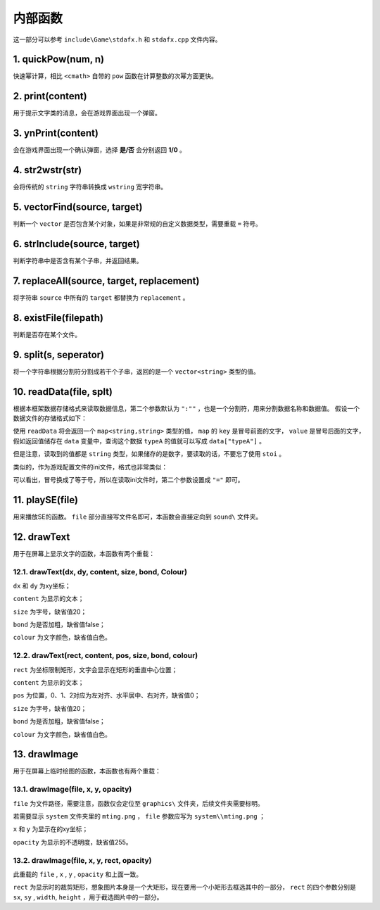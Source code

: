 内部函数
========

这一部分可以参考 ``include\Game\stdafx.h`` 和 ``stdafx.cpp`` 文件内容。

1. quickPow(num, n)
~~~~~~~~~~~~~~~~~~~

快速幂计算，相比 ``<cmath>`` 自带的 ``pow`` 函数在计算整数的次幂方面更快。

2. print(content)
~~~~~~~~~~~~~~~~

用于提示文字类的消息，会在游戏界面出现一个弹窗。

3. ynPrint(content)
~~~~~~~~~~~~~~~~~~

会在游戏界面出现一个确认弹窗，选择 **是/否** 会分别返回 **1/0** 。

4. str2wstr(str)
~~~~~~~~~~~~~~~~

会将传统的 ``string`` 字符串转换成 ``wstring`` 宽字符串。

5. vectorFind(source, target)
~~~~~~~~~~~~~~~~~~~~~~~~~~~~~
判断一个 ``vector`` 是否包含某个对象，如果是非常规的自定义数据类型，需要重载 ``=`` 符号。

6. strInclude(source, target)
~~~~~~~~~~~~~~~~~~~~~~~~~~~~~

判断字符串中是否含有某个子串，并返回结果。

7. replaceAll(source, target, replacement)
~~~~~~~~~~~~~~~~~~~~~~~~~~~~~~~~~~~~~~~~~~

将字符串 ``source`` 中所有的 ``target`` 都替换为 ``replacement`` 。


8. existFile(filepath)
~~~~~~~~~~~~~~~~~~~~~~

判断是否存在某个文件。

9. split(s, seperator)
~~~~~~~~~~~~~~~~~~~~~~

将一个字符串根据分割符分割成若干个子串，返回的是一个 ``vector<string>`` 类型的值。

10. readData(file, splt)
~~~~~~~~~~~~~~~~~~~~~~~

根据本框架数据存储格式来读取数据信息，第二个参数默认为 ``":""`` ，也是一个分割符，用来分割数据名称和数据值。 假设一个数据文件的存储格式如下：

.. code-block:: cpp
    :linenos:

    [data]
    typeA:abc
    typeB:def

使用 ``readData`` 将会返回一个 ``map<string,string>`` 类型的值， ``map`` 的 ``key`` 是冒号前面的文字， ``value`` 是冒号后面的文字，假如返回值储存在 ``data`` 变量中，查询这个数据 ``typeA`` 的值就可以写成 ``data["typeA"]`` 。

但是注意，读取到的值都是 ``string`` 类型，如果储存的是数字，要读取的话，不要忘了使用 ``stoi`` 。

类似的，作为游戏配置文件的ini文件，格式也非常类似：

.. code-block:: cpp
    :linenos:

    [data]
    typeA=abc
    typeB=def

可以看出，冒号换成了等于号，所以在读取ini文件时，第二个参数设置成 ``"="`` 即可。

11. playSE(file)
~~~~~~~~~~~~~~~~~~

用来播放SE的函数。 ``file`` 部分直接写文件名即可，本函数会直接定向到 ``sound\`` 文件夹。

12. drawText
~~~~~~~~~~~~

用于在屏幕上显示文字的函数，本函数有两个重载：

12.1. drawText(dx, dy, content, size, bond, Colour)
-------------------------------------------------------

``dx`` 和 ``dy`` 为xy坐标；

``content`` 为显示的文本；
 
``size`` 为字号，缺省值20；
  
``bond`` 为是否加粗，缺省值false；

``colour`` 为文字颜色，缺省值白色。

12.2. drawText(rect, content, pos, size, bond, colour)
------------------------------------------------------

``rect`` 为坐标限制矩形，文字会显示在矩形的垂直中心位置；

``content`` 为显示的文本；

``pos`` 为位置，0、1、2对应为左对齐、水平居中、右对齐，缺省值0；

``size`` 为字号，缺省值20；

``bond`` 为是否加粗，缺省值false；

``colour`` 为文字颜色，缺省值白色。

13. drawImage
~~~~~~~~~~~~~~

用于在屏幕上临时绘图的函数，本函数也有两个重载：

13.1. drawImage(file, x, y, opacity)
------------------------------------

``file`` 为文件路径，需要注意，函数仅会定位至 ``graphics\`` 文件夹，后续文件夹需要标明。

若需要显示 ``system`` 文件夹里的 ``mting.png`` ， ``file`` 参数应写为 ``system\\mting.png`` ；

``x`` 和 ``y`` 为显示在的xy坐标；

``opacity`` 为显示的不透明度，缺省值255。

13.2. drawImage(file, x, y, rect, opacity)
-------------------------------------------

此重载的 ``file`` , ``x`` , ``y`` , ``opacity`` 和上面一致。

.. image:: sample_23.png
   :align: center
   :alt: 矩形演示

``rect`` 为显示时的裁剪矩形，想象图片本身是一个大矩形，现在要用一个小矩形去框选其中的一部分， ``rect`` 的四个参数分别是 ``sx``, ``sy`` , ``width``, ``height`` ，用于截选图片中的一部分。
